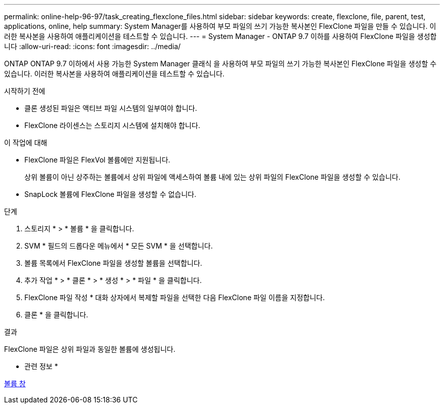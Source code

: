 ---
permalink: online-help-96-97/task_creating_flexclone_files.html 
sidebar: sidebar 
keywords: create, flexclone, file, parent, test, applications, online, help 
summary: System Manager를 사용하여 부모 파일의 쓰기 가능한 복사본인 FlexClone 파일을 만들 수 있습니다. 이러한 복사본을 사용하여 애플리케이션을 테스트할 수 있습니다. 
---
= System Manager - ONTAP 9.7 이하를 사용하여 FlexClone 파일을 생성합니다
:allow-uri-read: 
:icons: font
:imagesdir: ../media/


[role="lead"]
ONTAP ONTAP 9.7 이하에서 사용 가능한 System Manager 클래식 을 사용하여 부모 파일의 쓰기 가능한 복사본인 FlexClone 파일을 생성할 수 있습니다. 이러한 복사본을 사용하여 애플리케이션을 테스트할 수 있습니다.

.시작하기 전에
* 클론 생성된 파일은 액티브 파일 시스템의 일부여야 합니다.
* FlexClone 라이센스는 스토리지 시스템에 설치해야 합니다.


.이 작업에 대해
* FlexClone 파일은 FlexVol 볼륨에만 지원됩니다.
+
상위 볼륨이 아닌 상주하는 볼륨에서 상위 파일에 액세스하여 볼륨 내에 있는 상위 파일의 FlexClone 파일을 생성할 수 있습니다.

* SnapLock 볼륨에 FlexClone 파일을 생성할 수 없습니다.


.단계
. 스토리지 * > * 볼륨 * 을 클릭합니다.
. SVM * 필드의 드롭다운 메뉴에서 * 모든 SVM * 을 선택합니다.
. 볼륨 목록에서 FlexClone 파일을 생성할 볼륨을 선택합니다.
. 추가 작업 * > * 클론 * > * 생성 * > * 파일 * 을 클릭합니다.
. FlexClone 파일 작성 * 대화 상자에서 복제할 파일을 선택한 다음 FlexClone 파일 이름을 지정합니다.
. 클론 * 을 클릭합니다.


.결과
FlexClone 파일은 상위 파일과 동일한 볼륨에 생성됩니다.

* 관련 정보 *

xref:reference_volumes_window.adoc[볼륨 창]
